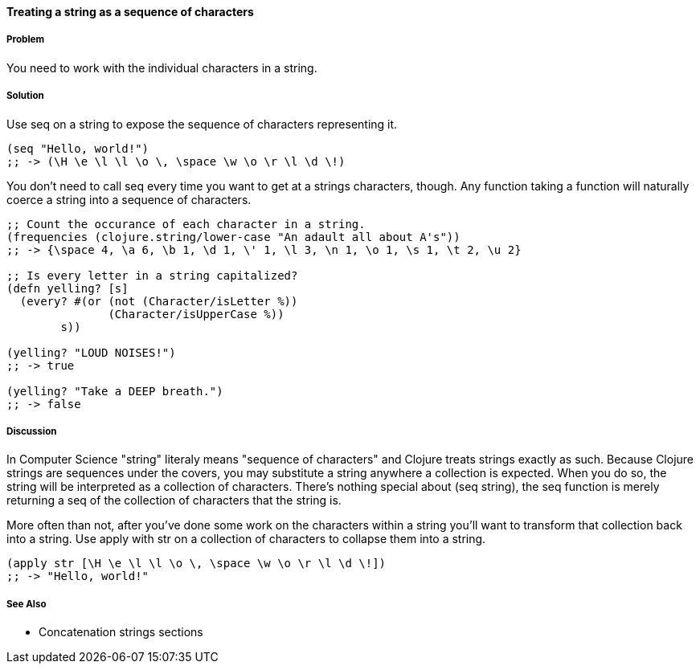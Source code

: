 ==== Treating a string as a sequence of characters

===== Problem

You need to work with the individual characters in a string.

===== Solution

Use +seq+ on a string to expose the sequence of characters representing it.

[source,clojure]
----
(seq "Hello, world!")
;; -> (\H \e \l \l \o \, \space \w \o \r \l \d \!)
----

You don't need to call +seq+ every time you want to get at a strings
characters, though. Any function taking a function will naturally
coerce a string into a sequence of characters.

[source,clojure]
----
;; Count the occurance of each character in a string.
(frequencies (clojure.string/lower-case "An adault all about A's"))
;; -> {\space 4, \a 6, \b 1, \d 1, \' 1, \l 3, \n 1, \o 1, \s 1, \t 2, \u 2}

;; Is every letter in a string capitalized?
(defn yelling? [s]
  (every? #(or (not (Character/isLetter %))
               (Character/isUpperCase %))
        s))

(yelling? "LOUD NOISES!")
;; -> true

(yelling? "Take a DEEP breath.")
;; -> false
----


===== Discussion

In Computer Science "string" literaly means "sequence of characters"
and Clojure treats strings exactly as such. Because Clojure strings
are sequences under the covers, you may substitute a string anywhere a
collection is expected. When you do so, the string will be interpreted
as a collection of characters. There's nothing special about +(seq
string)+, the +seq+ function is merely returning a seq of the
collection of characters that the string is.

More often than not, after you've done some work on the characters
within a string you'll want to transform that collection back into a
string. Use +apply+ with +str+ on a collection of characters to
collapse them into a string.

[source,clojure]
----
(apply str [\H \e \l \l \o \, \space \w \o \r \l \d \!])
;; -> "Hello, world!"
----

===== See Also

* Concatenation strings sections